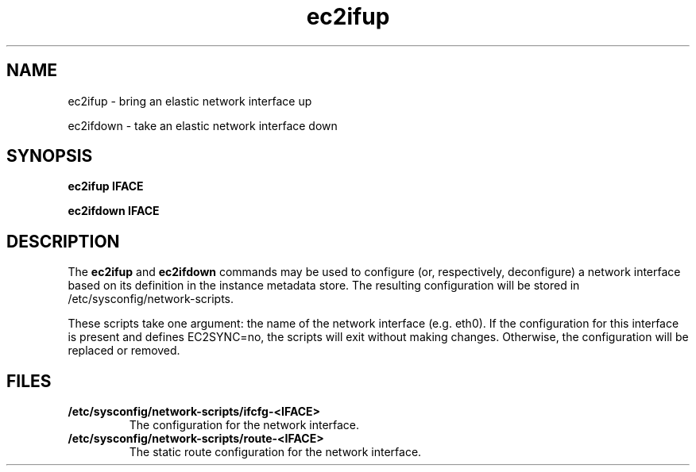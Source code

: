 .\" Copyright (C) 2013 Amazon.com, Inc. or its affiliates.
.TH ec2ifup 8  2013-08-22 "" "System Administration tools and Daemons"
.SH NAME
ec2ifup - bring an elastic network interface up

ec2ifdown - take an elastic network interface down
.SH SYNOPSIS
.B ec2ifup IFACE

.B ec2ifdown IFACE

.SH DESCRIPTION
The
.B ec2ifup
and
.B ec2ifdown
commands may be used to configure (or, respectively, deconfigure) a network
interface based on its definition in the instance metadata store. The resulting
configuration will be stored in /etc/sysconfig/network-scripts.

These scripts take one argument: the name of the network interface (e.g. eth0).
If the configuration for this interface is present and defines EC2SYNC=no, the
scripts will exit without making changes. Otherwise, the configuration will be
replaced or removed.

.SH FILES
.TP
\fB/etc/sysconfig/network-scripts/ifcfg-<IFACE>\fR
The configuration for the network interface.

.TP
\fB/etc/sysconfig/network-scripts/route-<IFACE>\fR
The static route configuration for the network interface.
